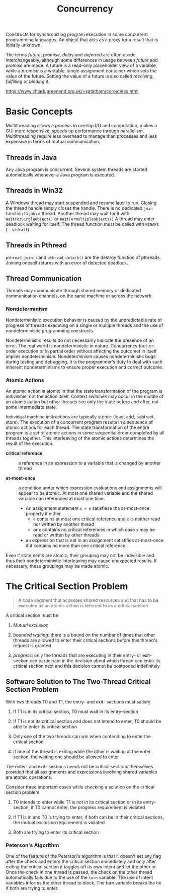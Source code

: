 #+TITLE: Concurrency

Constructs for synchronizing program execution in some concurrent programming languages. An object that acts as a proxy for a result that is initially unknown.

The terms /future/, /promise/, /delay/ and /deferred/ are often usedc interchangeably, although some differences in usage between /future/ and /promise/ are made:
A future is a read-only placeholder view of a variable, while a /promise/ is a writable, single assignment container which sets the value of the future. Setting the value of a future
is also called /resolving/, /fulfilling/ or /binding/ it.

https://www.chiark.greenend.org.uk/~sgtatham/coroutines.html

* Basic Concepts

Multithreading allows a process to overlap I/O and computation, makes a GUI more
responsive, speeds up performance through parallelism. Multithreading require
less overhead to manage than processes and less expensive in  terms of
mutual communication.

** Threads in Java

Any Java program is concurrent.
Several system threads are started automatically whenever a Java program is
executed.

** Threads in Win32

A Windows thread may start suspended and resume later to run.
Closing the thread handle simply closes the handle. There is no
dedicated =join= function to join a thread. Another thread may
wait for it with =WaitForSingleObject()= or =WaitForMultipleObjects()=
A thread may enter deadlock waiting for itself.
The thread function must be called with =WINAPI= (=__stdcall=).

** Threads in Pthread

=pthread_join()= and =pthread_detach()= are the destroy function of pthreads.
Joining oneself returns with an error of detected deadlock.

** Thread Communication

Threads may communicate through shared memory or dedicated communication
channels,
on the same machine or across the network.

*** Nondeterminism

Nondeterministic execution behavior is caused by the unpredictable rate of
progress of threads executing on a single or multiple threads and the use of
nondeterministic programming constructs.

Nondeterministic results do not necessarily indicate the presence of an error.
The real world is nondeterministic in nature. Concurrency (out-or-order execution or
in partial order without affecting the outcome) in itself implies
nondeterminism. Nondeterminism causes
nondeterministic bugs during testing and debugging.
It is the programmer's duty to deal with such inherent
nondeterminisms
to ensure proper execution and correct outcome.

*** Atomic Actions

An atomic action is atomic in that the state transformation of the program is
indivisible, not the action itself. Context switches may occur in the middle
of an atomic action but other threads see only the state before and after, not
some intermediate state.

Individual machine instructions are typically atomic (load, add, subtract,
store).
The execution of a concurrent program results in a sequence of atomic actions
for each thread.
The state transformation of the entire program is a set of atomic actions in
some sequential order completed by all threads together. This interleaving of
the atomic actions determines the result of the execution.

- *critical reference* :: a reference in an expression to a variable that is
  changed by another thread

- *at-most-once* :: a condition under which expression evaluations and
  assignments will appear to be atomic. At most one shared variable and the
  shared variable can referenced at most one time.
  + An assignment statement =x = e= satisfiese the at-most-once property if either
    - =e= contains at most one critical reference and =x= is neither read nor
      written by another thread
    - or =e= contains no critical references in which case =x= may be read or
      written by other threads
  + an expression that is not in an assignment satistifies at-most-once if it
    contains
    no more than one critical reference.

Even if statements are atomic, their grouping may not be indivisible and thus
their nondeterministic interleaving may cause unexpected results. If necessary,
 these groupings may be made atomic.

* The Critical Section Problem

#+begin_quote
A code segment that accesses shared resources and that has to be executed as an atomic action is referred to as a critical section
#+end_quote

A critical section must be

1. /Mutual exclusion/

2. /bounded waiting/: there is a bound on the number of times that other threads are allowed to enter their critical sections before this thread's request is granted

3. /progress/: only the threads that are executing in their entry- or exit-section can participate in the decision about which thread can enter its critical section next
   and this decision cannot be postponed indefinitely

** Software Solution to The Two-Thread Critical Section Problem

With two threads T0 and T1, the entry- and exit- sections must satisfy

1. If T1 is in its critical section, T0 must wait in its entry-section

2. If T1 is not its critical section and does not intend to enter, T0 should be able to enter its critical section

3. Only one of the two threads can win when contending to enter the critical section

4. If one of the thread is exiting while the other is waiting at the enter section, the waiting one should be allowed to enter

The enter- and exit- sections needs not be critical sections themselves provided that all assignments
and expressions involving shared variables are atomic operations.

Consider three important cases while checking a solution on the critical section problem

1. T0 intends to enter while T1 is not in its critical section or in its entry-section, if T0 cannot enter, the progress requirement is violated

2. If T1 is in and T0 is trying to enter, if both can be in their critical sections, the mutual exclusion requirement is violated.

3. Both are trying to enter its critical section

*** Peterson's Algorithm

#+INCLUDE "concurrency/Petersons.cpp" src cpp

One of the feature of the Peterson's algorithm is that it doesn't set any flag after the check and enters the critical section immediately and only after exiting the critical section it toggles off its own intent and let the other in. Once the check in one thread is passed, the check on the other thread automatically fails due to the use of the =turn= variable. The use of intent variables informs the other thread to block. The turn variable breaks the tie if both are trying to enter.
